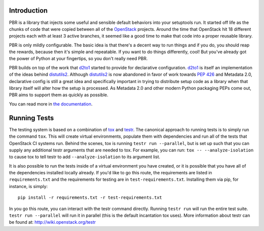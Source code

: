 Introduction
============

PBR is a library that injects some useful and sensible default behaviors
into your setuptools run. It started off life as the chunks of code that
were copied between all of the `OpenStack`_ projects. Around the time that
OpenStack hit 18 different projects each with at least 3 active branches,
it seemed like a good time to make that code into a proper reusable library.

PBR is only mildly configurable. The basic idea is that there's a decent
way to run things and if you do, you should reap the rewards, because then
it's simple and repeatable. If you want to do things differently, cool! But
you've already got the power of Python at your fingertips, so you don't
really need PBR.

PBR builds on top of the work that `d2to1`_ started to provide for declarative
configuration. `d2to1`_ is itself an implementation of the ideas behind
`distutils2`_. Although `distutils2`_ is now abandoned in favor of work towards
`PEP 426`_ and Metadata 2.0, declarative config is still a great idea and
specifically important in trying to distribute setup code as a library
when that library itself will alter how the setup is processed. As Metadata
2.0 and other modern Python packaging PEPs come out, PBR aims to support
them as quickly as possible.

You can read more in `the documentation`_.

Running Tests
=============
The testing system is based on a combination of `tox`_ and `testr`_. The canonical
approach to running tests is to simply run the command ``tox``. This will
create virtual environments, populate them with dependencies and run all of
the tests that OpenStack CI systems run. Behind the scenes, tox is running
``testr run --parallel``, but is set up such that you can supply any additional
testr arguments that are needed to tox. For example, you can run:
``tox -- --analyze-isolation`` to cause tox to tell testr to add
``--analyze-isolation`` to its argument list.

It is also possible to run the tests inside of a virtual environment
you have created, or it is possible that you have all of the dependencies
installed locally already. If you'd like to go this route, the requirements
are listed in ``requirements.txt`` and the requirements for testing are in
``test-requirements.txt``. Installing them via pip, for instance, is simply::

  pip install -r requirements.txt -r test-requirements.txt

In you go this route, you can interact with the testr command directly.
Running ``testr run`` will run the entire test suite. ``testr run --parallel``
will run it in parallel (this is the default incantation tox uses). More
information about testr can be found at: http://wiki.openstack.org/testr

.. _OpenStack: https://www.openstack.org/
.. _`the documentation`: http://docs.openstack.org/developer/pbr/
.. _tox: http://tox.testrun.org/
.. _d2to1: https://pypi.python.org/pypi/d2to1
.. _distutils2: https://pypi.python.org/pypi/Distutils2
.. _PEP 426: http://legacy.python.org/dev/peps/pep-0426/
.. _testr: https://wiki.openstack.org/wiki/Testr

